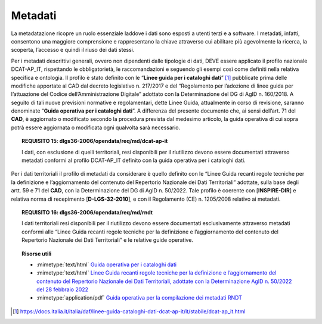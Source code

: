 .. _par-4-6:

Metadati
~~~~~~~~

La metadatazione ricopre un ruolo essenziale laddove i dati sono esposti
a utenti terzi e a software. I metadati, infatti, consentono una
maggiore comprensione e rappresentano la chiave attraverso cui abilitare
più agevolmente la ricerca, la scoperta, l’accesso e quindi il riuso dei
dati stessi.

Per i metadati descrittivi generali, ovvero non dipendenti dalle
tipologie di dati, DEVE essere applicato il profilo nazionale
DCAT-AP_IT, rispettando le obbligatorietà, le raccomandazioni e seguendo
gli esempi così come definiti nella relativa specifica e ontologia. Il
profilo è stato definito con le “\ **Linee guida per i cataloghi
dati**\ ” [1]_ pubblicate prima delle modifiche apportate al CAD dal
decreto legislativo n. 217/2017 e del “Regolamento per l’adozione di
linee guida per l’attuazione del Codice dell’Amministrazione Digitale”
adottato con la Determinazione del DG di AgID n. 160/2018. A seguito di
tali nuove previsioni normative e regolamentari, dette Linee Guida,
attualmente in corso di revisione, saranno denominate “\ **Guida
operativa per i cataloghi dati**\ ”. A differenza del presente documento
che, ai sensi dell’art. 71 del **CAD**, è aggiornato o modificato
secondo la procedura prevista dal medesimo articolo, la guida operativa
di cui sopra potrà essere aggiornata o modificata ogni qualvolta sarà
necessario.

.. topic:: **REQUISITO 15**: dlgs36-2006/opendata/req/md/dcat-ap-it

      I dati, con esclusione di quelli territoriali, resi disponibili per il riutilizzo devono essere documentati attraverso metadati conformi al profilo DCAT-AP_IT definito con la guida operativa per i cataloghi dati.

Per i dati territoriali il profilo di metadati da considerare è quello
definito con le “Linee Guida recanti regole tecniche per la definizione
e l’aggiornamento del contenuto del Repertorio Nazionale dei Dati
Territoriali” adottate, sulla base degli artt. 59 e 71 del **CAD**, con
la Determinazione del DG di AgID n. 50/2022. Tale profilo è coerente con
[**INSPIRE-DIR**] e relativa norma di recepimento [**D-LGS-32-2010**], e
con il Regolamento (CE) n. 1205/2008 relativo ai metadati.


.. topic:: **REQUISITO 16**: dlgs36-2006/opendata/req/md/rndt

      I dati territoriali resi disponibili per il riutilizzo devono essere documentati esclusivamente attraverso metadati conformi alle “Linee Guida recanti regole tecniche per la definizione e l’aggiornamento del contenuto del Repertorio Nazionale dei Dati Territoriali” e le relative guide operative.


.. topic:: Risorse utili
  :class: useful-docs

  - :mimetype:`text/html` `Guida operativa per i cataloghi dati <https://docs.italia.it/italia/daf/linee-guida-cataloghi-dati-dcat-ap-it/it/stabile/index.html>`_

  - :mimetype:`text/html` `Linee Guida recanti regole tecniche per la definizione e l’aggiornamento del contenuto del Repertorio Nazionale dei Dati Territoriali, adottate con la Determinazione AgID n. 50/2022 del 28 febbraio 2022 <https://agid.github.io/geodocs/rndt-lg/2.0.1/>`_

  - :mimetype:`application/pdf` `Guida operativa per la compilazione dei metadati RNDT <https://geodati.gov.it/geoportale/images/struttura/documenti/Manuale-RNDT_2-guida-operativa-compilazione-metadati_v3.0.pdf>`_


.. [1]
   https://docs.italia.it/italia/daf/linee-guida-cataloghi-dati-dcat-ap-it/it/stabile/dcat-ap_it.html
